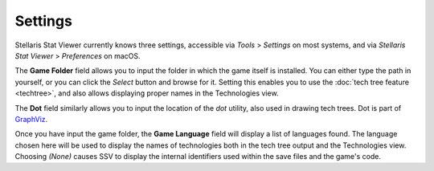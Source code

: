 ========
Settings
========

Stellaris Stat Viewer currently knows three settings, accessible via *Tools* >
*Settings* on most systems, and via *Stellaris Stat Viewer* > *Preferences* on macOS.

The **Game Folder** field allows you to input the folder in which the game itself is
installed. You can either type the path in yourself, or you can click the *Select*
button and browse for it. Setting this enables you to use the
:doc:`tech tree feature <techtree>`, and also allows displaying proper names in the
Technologies view.

The **Dot** field similarly allows you to input the location of the *dot* utility,
also used in drawing tech trees. Dot is part of `GraphViz <https://www.graphviz.org>`_.

Once you have input the game folder, the **Game Language** field will display a list
of languages found. The language chosen here will be used to display the names of
technologies both in the tech tree output and the Technologies view. Choosing *(None)*
causes SSV to display the internal identifiers used within the save files and the
game's code.

